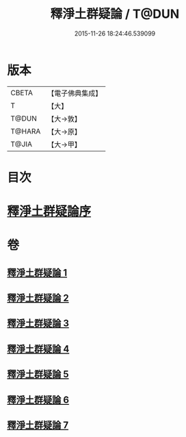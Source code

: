 #+TITLE: 釋淨土群疑論 / T@DUN
#+DATE: 2015-11-26 18:24:46.539099
* 版本
 |     CBETA|【電子佛典集成】|
 |         T|【大】     |
 |     T@DUN|【大→敦】   |
 |    T@HARA|【大→原】   |
 |     T@JIA|【大→甲】   |

* 目次
* [[file:KR6p0039_001.txt::001-0030b5][釋淨土群疑論序]]
* 卷
** [[file:KR6p0039_001.txt][釋淨土群疑論 1]]
** [[file:KR6p0039_002.txt][釋淨土群疑論 2]]
** [[file:KR6p0039_003.txt][釋淨土群疑論 3]]
** [[file:KR6p0039_004.txt][釋淨土群疑論 4]]
** [[file:KR6p0039_005.txt][釋淨土群疑論 5]]
** [[file:KR6p0039_006.txt][釋淨土群疑論 6]]
** [[file:KR6p0039_007.txt][釋淨土群疑論 7]]
